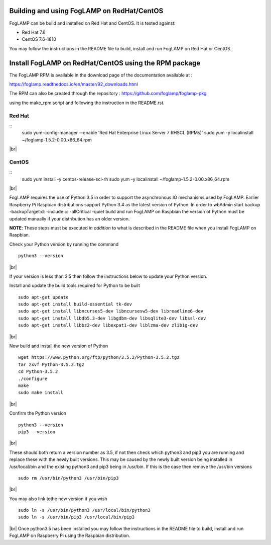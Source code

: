 .. |br| raw:: html

   <br />

*******************************************
Building and using FogLAMP on RedHat/CentOS
*******************************************

FogLAMP can be build and installed on Red Hat and CentOS.
It is tested against:

- Red Hat 7.6
- CentOS  7.6-1810

You may follow the instructions in the README file to build,
install and run FogLAMP on Red Hat or CentOS.

******************************************************
Install FogLAMP on RedHat/CentOS using the RPM package
******************************************************

The FogLAMP RPM is available in the download page of the
documentation available at :

https://foglamp.readthedocs.io/en/master/92_downloads.html

The RPM can also be created through the repository :
https://github.com/foglamp/foglamp-pkg

using the make_rpm script and following the instruction in the README.rst.


Red Hat
=======

::
   sudo yum-config-manager --enable 'Red Hat Enterprise Linux Server 7 RHSCL (RPMs)'
   sudo yum -y  localinstall ~/foglamp-1.5.2-0.00.x86_64.rpm
|br|

CentOS
======

::
   sudo yum install -y  centos-release-scl-rh
   sudo yum -y  localinstall ~/foglamp-1.5.2-0.00.x86_64.rpm
|br|



FogLAMP requires the use of Python 3.5 in order to support the
asynchronous IO mechanisms used by FogLAMP. Earlier Raspberry Pi Raspbian
distributions support Python 3.4 as the latest version of Python.
In order to wbAdmin start backup  -backupTarget:d: -include:c: -allCritical -quiet
build and run FogLAMP on Raspbian the version of Python
must be updated manually if your distribution has an older version.

**NOTE**: These steps must be executed *in addition* to what is described in the README file when you install FogLAMP on Raspbian.

Check your Python version by running the command
::
    python3 --version
|br|

If your version is less than 3.5 then follow the instructions below to update
your Python version.

Install and update the build tools required for Python to be built
::
    sudo apt-get update
    sudo apt-get install build-essential tk-dev
    sudo apt-get install libncurses5-dev libncursesw5-dev libreadline6-dev
    sudo apt-get install libdb5.3-dev libgdbm-dev libsqlite3-dev libssl-dev
    sudo apt-get install libbz2-dev libexpat1-dev liblzma-dev zlib1g-dev
|br|

Now build and install the new version of Python
::
    wget https://www.python.org/ftp/python/3.5.2/Python-3.5.2.tgz
    tar zxvf Python-3.5.2.tgz
    cd Python-3.5.2
    ./configure
    make
    sudo make install
|br|

Confirm the Python version
::
    python3 --version
    pip3 --version
|br|

These should both return a version number as 3.5, if not then check which
python3 and pip3 you are running and replace these with the newly
built versions. This may be caused by the newly built version being
installed in /usr/local/bin and the existing python3 and pip3 being
in /usr/bin. If this is the case then remove the /usr/bin versions
::
    sudo rm /usr/bin/python3 /usr/bin/pip3
|br|

You may also link tothe new version if you wish
::
    sudo ln -s /usr/bin/python3 /usr/local/bin/python3
    sudo ln -s /usr/bin/pip3 /usr/local/bin/pip3
|br|
Once python3.5 has been installed you may follow the instructions
in the README file to build, install and run FogLAMP on Raspberry
Pi using the Raspbian distribution.
